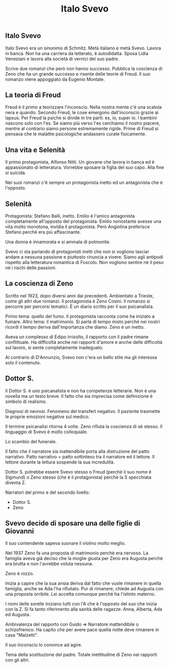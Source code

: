 #+title: Italo Svevo

** Italo Svevo
Italo Svevo era un sinonimo di Schmitz. Metà italiano e metà Svevo.
Lavora in banca. Non ha una carriera da letterato, è autodidatta.
Sposa Lidia Veneziani e lavora alla società di vernici del suo padre.

Scrive due romanzi che però non hanno successo.
Pubblica la coscienza di Zeno che ha un grande successo e risente delle teorie di Freud.
Il suo romanzo viene appoggiato da Eugenio Montale.

** La teoria di Freud
Freud è il primo a teorizzare l'inconscio. Nella nostra mente c'è una scatola nera e quando.
Secondo Freud, le cose emergono dall'inconscio grazie ai lapsus.
Per Freud la psiche si divide in tre parti: es, io, super io. I bambini nascono solo con l'es.
Se siamo più verso l'es cerchiamo il nostro piacere, mentre al contrario siamo persone estremamente
rigide. Prime di Freud si pensava che le malattie psicologiche andassero curate fisicamente.

** Una vita e Selenità
Il primo protagonista, Alfonso Nitti. Un giovane che lavora in banca ed è appassionato di letteratura.
Vorrebbe sposare la figlia del suo capo. Alla fine si suicida.

Nei suoi romanzi c'è sempre un protagonista inetto ed un antagonista che è l'opposto.

** Selenità
Protagonista: Stefano Balli, inetto.
Emilio è l'amico antagonista completamente all'opposto del protagonista. Emilio nonostante avesse
una vita molto monotona, invidia il protagonista. Però Angiolina preferisce Stefano perchè era
più affascinante.

Una donna è innamorata e si ammala di polmonite.

Svevo ci sta parlando di protagonisti inetti che non si vogliono lasciar andare a nessuna passione
e piuttosto rinuncia a vivere. Siamo agli antipodi rispetto alla letteratura romantica di Foscolo.
Non vogliono sentire nè il peso nè i rischi delle passioni.

** La coscienza di Zeno
Scritto nel 1923, dopo diversi anni dai precedenti. Ambientato a Trieste, come gli altri due romanzi.
Il protagonista è Zeno Cosini. Il romanzo si percorre per percorsi tematici. È un diario scritto per il
suo psicanalista.

Primo tema: quello del fumo. Il protagonista racconta come ha iniziato a fumare.
Altro tema: il matrimonio.
Si parla di tempo misto perchè nei nostri ricordi il tempo deriva dall'importanza che diamo.
Zeno è un inetto.

Aveva un complesso di Edipo irrisolto, il rapporto con il padre rimane conflittuale.
Ha difficoltà anche nei rapporti d'amore e anche delle difficoltà sul lavoro, si sente completamente inadeguato.

Al contrario di D'Annunzio, Svevo non c'era un bello stile ma gli interessa solo il contenuto.

** Dottor S.
Il Dottor S. è uno psicanalista e non ha competenze letterarie.
Non è una novella ma un testo breve. Il fatto che sia imprecisa come definizione è simbolo di realismo.

Diagnosi di nevrosi. Fenomeno del transfert negativo. Il paziente trasmette le proprie emozioni negative
sul medico.

Il termine psicanalisi ritorna 4 volte.
Zeno rifiuta la coscienza di sè stesso.
Il linguaggio di Svevo è molto colloquiale.

Lo scambio del funerale.

Il fatto che il narratore sia inattendibile porta alla distruzione del patto narrativo. Patto narrativo = patto
sottinteso tra il narratore ed il lettore. Il lettore durante la lettura sospende la sua incredulità.

Dottor S. potrebbe essere Svevo stesso o Freud (perchè il suo nome è Sigmund) o Zeno stesso (che è il
protagonista) perchè la S specchiata diventa Z.

Narratori del primo e del secondo livello:
- Dottor S.
- Zeno

** Svevo decide di sposare una delle figlie di Giovanni
Il suo contendente sapeva suonare il violino molto meglio.

Nel 1937 Zeno fa una proposta di matrimonio perchè era nervoso.
La famiglia aveva già deciso che la moglie giusta per Zeno era Augusta perchè era brutta e non l'avrebbe
voluta nessuna.

Zeno è rozzo.

Inizia a capire che la sua ansia deriva dal fatto che vuole rimanere in quella famiglia, anche se Ada l'ha
rifiutato. Pur di rimanere, chiede ad Augusta con una proposta orribile. Lei accetta comunque perchè ha
l'istinto materno.

I nomi delle sorelle iniziano tutti con l'A che è l'opposto del suo che inizia con la Z. Si fa tanto riferimento
alla sanità delle ragazze. Anna, Alberta, Ada ed Augusta.

Ambivalenza del rapporto con Guido => Narratore inattendibile o schizofrenico.
Ha capito che per avere pace quella notte deve rimanere in casa "Malzetti".

Il suo inconscio lo convince ad agire.

Tema della sostituzione del padre. Totale inettitudine di Zeno nei rapporti con gli altri.
